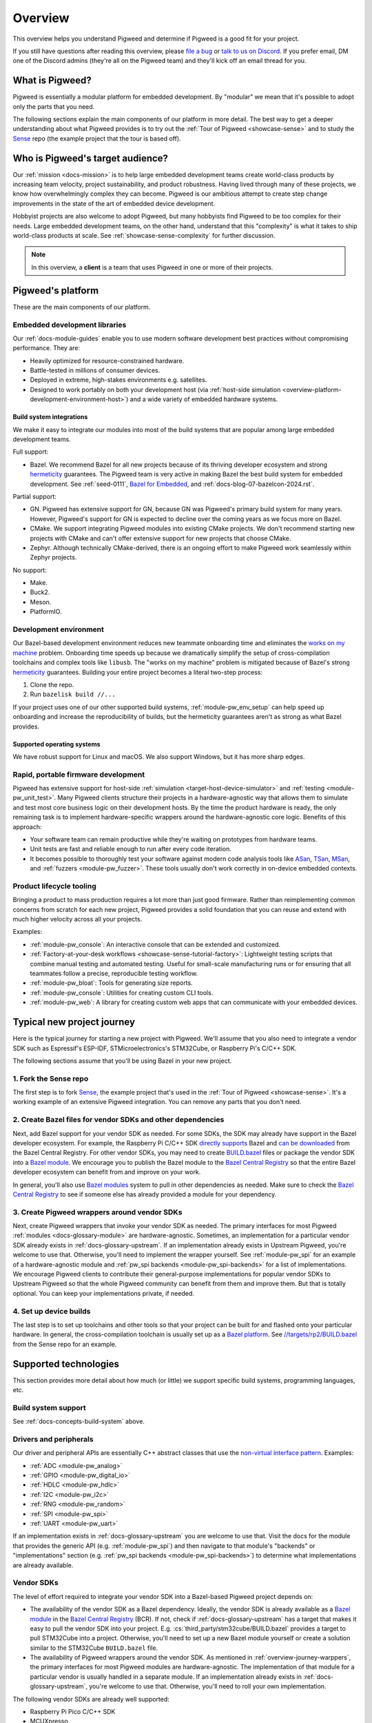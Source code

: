 .. _overview:

========
Overview
========
.. _file a bug: https://pwbug.dev
.. _talk to us on Discord: https://discord.gg/M9NSeTA
.. _Bazel for Embedded: https://blog.bazel.build/2024/08/08/bazel-for-embedded.html
.. _AOSP: https://source.android.com
.. _official supported versions: https://devguide.python.org/versions/
.. _hermetic: https://bazel.build/basics/hermeticity
.. _libusb: https://libusb.info/
.. _hermeticity: https://bazel.build/basics/hermeticity
.. _works on my machine: https://www.daytona.io/definitions/w/works-on-my-machine-syndrome
.. _ASan: https://clang.llvm.org/docs/AddressSanitizer.html
.. _TSan: https://clang.llvm.org/docs/ThreadSanitizer.html
.. _MSan: https://clang.llvm.org/docs/MemorySanitizer.html
.. _Sense: https://cs.opensource.google/pigweed/showcase/sense
.. _BUILD.bazel: https://bazel.build/concepts/build-files
.. _Bazel modules: https://bazel.build/external/module
.. _Bazel module: https://bazel.build/external/module
.. inclusive-language: disable
.. _directly supports: https://github.com/raspberrypi/pico-sdk/blob/master/MODULE.bazel
.. inclusive-language: enable
.. _can be downloaded: https://registry.bazel.build/modules/pico-sdk
.. _non-virtual interface pattern: https://en.wikipedia.org/wiki/Non-virtual_interface_pattern
.. _Bazel Central Registry: https://registry.bazel.build/
.. _Bazel platform: http://bazel.build/extending/platforms
.. _//targets/rp2/BUILD.bazel: https://cs.opensource.google/pigweed/showcase/sense/+/main:targets/rp2/BUILD.bazel
.. _pico-sdk: https://registry.bazel.build/modules/pico-sdk

This overview helps you understand Pigweed and determine if Pigweed is a
good fit for your project.

If you still have questions after reading this overview, please `file a bug`_
or `talk to us on Discord`_. If you prefer email, DM one of the Discord admins
(they're all on the Pigweed team) and they'll kick off an email thread for you.

.. _overview-what:

----------------
What is Pigweed?
----------------
Pigweed is essentially a modular platform for embedded development. By
"modular" we mean that it's possible to adopt only the parts that you need.

The following sections explain the main components of our platform in more
detail. The best way to get a deeper understanding about what Pigweed provides is to
try out the :ref:`Tour of Pigweed <showcase-sense>` and to study the
`Sense`_ repo (the example project that the tour is based off).

.. _overview-who:

---------------------------------
Who is Pigweed's target audience?
---------------------------------
Our :ref:`mission <docs-mission>` is to help large embedded development teams
create world-class products by increasing team velocity, project
sustainability, and product robustness. Having lived through many of these
projects, we know how overwhelmingly complex they can become. Pigweed is
our ambitious attempt to create step change improvements in the state of
the art of embedded device development.

Hobbyist projects are also welcome to adopt Pigweed, but many hobbyists find
Pigweed to be too complex for their needs. Large embedded development teams, on
the other hand, understand that this "complexity" is what it takes to ship
world-class products at scale. See :ref:`showcase-sense-complexity` for
further discussion.

.. note::

   In this overview, a **client** is a team that uses Pigweed in one or
   more of their projects.

.. _overview-platform:

------------------
Pigweed's platform
------------------
These are the main components of our platform.

.. _docs-concepts-embedded-development-libraries:

Embedded development libraries
==============================
Our :ref:`docs-module-guides` enable you to use modern software development
best practices without compromising performance. They are:

* Heavily optimized for resource-constrained hardware.
* Battle-tested in millions of consumer devices.
* Deployed in extreme, high-stakes environments e.g. satellites.
* Designed to work portably on both your development host (via
  :ref:`host-side simulation <overview-platform-development-environment-host>`)
  and a wide variety of embedded hardware systems.

.. _docs-concepts-build-system:

Build system integrations
-------------------------
We make it easy to integrate our modules into most of the build systems
that are popular among large embedded development teams.

Full support:

* Bazel. We recommend Bazel for all new projects because of its thriving
  developer ecosystem and strong `hermeticity`_ guarantees. The Pigweed team
  is very active in making Bazel the best build system for embedded
  development. See :ref:`seed-0111`, `Bazel for Embedded`_, and
  :ref:`docs-blog-07-bazelcon-2024.rst`.

Partial support:

* GN. Pigweed has extensive support for GN, because GN was Pigweed's primary
  build system for many years. However, Pigweed's support for GN is expected
  to decline over the coming years as we focus more on Bazel.

* CMake. We support integrating Pigweed modules into existing CMake projects.
  We don't recommend starting new projects with CMake and can't offer extensive
  support for new projects that choose CMake.

* Zephyr. Although technically CMake-derived, there is an ongoing effort
  to make Pigweed work seamlessly within Zephyr projects.

No support:

* Make.
* Buck2.
* Meson.
* PlatformIO.

.. _docs-concepts-development-environment:

Development environment
=======================
Our Bazel-based development environment reduces new teammate onboarding time
and eliminates the `works on my machine`_ problem. Onboarding time speeds up
because we dramatically simplify the setup of cross-compilation toolchains and
complex tools like ``libusb``. The "works on my machine" problem is mitigated
because of Bazel's strong `hermeticity`_ guarantees. Building your entire
project becomes a literal two-step process:

#. Clone the repo.
#. Run ``bazelisk build //...``

If your project uses one of our other supported build systems,
:ref:`module-pw_env_setup` can help speed up onboarding and
increase the reproducibility of builds, but the hermeticity
guarantees aren't as strong as what Bazel provides.

Supported operating systems
---------------------------
We have robust support for Linux and macOS. We also support Windows, but it
has more sharp edges.

.. _overview-platform-development-environment-host:

Rapid, portable firmware development
====================================
Pigweed has extensive support for host-side :ref:`simulation
<target-host-device-simulator>` and :ref:`testing <module-pw_unit_test>`. Many
Pigweed clients structure their projects in a hardware-agnostic way that allows
them to simulate and test most core business logic on their development hosts.
By the time the product hardware is ready, the only remaining task is to implement
hardware-specific wrappers around the hardware-agnostic core logic.
Benefits of this approach:

* Your software team can remain productive while they're waiting on prototypes
  from hardware teams.
* Unit tests are fast and reliable enough to run after every code iteration.
* It becomes possible to thoroughly test your software against modern code
  analysis tools like `ASan`_, `TSan`_, `MSan`_, and
  :ref:`fuzzers <module-pw_fuzzer>`.  These tools usually don't work correctly in
  on-device embedded contexts.

Product lifecycle tooling
=========================
Bringing a product to mass production requires a lot more than just good
firmware. Rather than reimplementing common concerns from scratch for each new
project, Pigweed provides a solid foundation that you can reuse and extend with
much higher velocity across all your projects.

Examples:

* :ref:`module-pw_console`: An interactive console that can be extended
  and customized.
* :ref:`Factory-at-your-desk workflows <showcase-sense-tutorial-factory>`:
  Lightweight testing scripts that combine manual testing and automated
  testing. Useful for small-scale manufacturing runs or for ensuring that
  all teammates follow a precise, reproducible testing workflow.
* :ref:`module-pw_bloat`: Tools for generating size reports.
* :ref:`module-pw_console`: Utilities for creating custom CLI tools.
* :ref:`module-pw_web`: A library for creating custom web apps that
  can communicate with your embedded devices.

.. _overview-journey:

---------------------------
Typical new project journey
---------------------------
Here is the typical journey for starting a new project with Pigweed.  We'll
assume that you also need to integrate a vendor SDK such as Espressif's
ESP-IDF, STMicroelectronics's STM32Cube, or Raspberry Pi's C/C++ SDK.

The following sections assume that you'll be using Bazel in your new project.

1. Fork the Sense repo
======================
The first step is to fork `Sense`_, the example project that's used in the
:ref:`Tour of Pigweed <showcase-sense>`. It's a working example of an extensive
Pigweed integration. You can remove any parts that you don't need.

2. Create Bazel files for vendor SDKs and other dependencies
============================================================
Next, add Bazel support for your vendor SDK as needed. For some SDKs, the SDK
may already have support in the Bazel developer ecosystem. For example, the
Raspberry Pi C/C++ SDK `directly supports`_ Bazel and `can be downloaded`_ from
the Bazel Central Registry. For other vendor SDKs, you may need to
create `BUILD.bazel`_ files or package the vendor SDK into a `Bazel module`_.
We encourage you to publish the Bazel module to the `Bazel Central Registry`_
so that the entire Bazel developer ecosystem can benefit from and improve on
your work.

In general, you'll also use `Bazel modules`_ system to pull in other
dependencies as needed. Make sure to check the `Bazel Central Registry`_
to see if someone else has already provided a module for your dependency.

.. _overview-journey-warppers:

3. Create Pigweed wrappers around vendor SDKs
=============================================
Next, create Pigweed wrappers that invoke your vendor SDK as needed.  The
primary interfaces for most Pigweed :ref:`modules <docs-glossary-module>` are
hardware-agnostic. Sometimes, an implementation for a particular vendor SDK
already exists in :ref:`docs-glossary-upstream`. If an implementation already
exists in Upstream Pigweed, you're welcome to use that. Otherwise, you'll need
to implement the wrapper yourself. See :ref:`module-pw_spi` for an example of a
hardware-agnostic module and :ref:`pw_spi backends <module-pw_spi-backends>`
for a list of implementations.  We encourage Pigweed clients to contribute
their general-purpose implementations for popular vendor SDKs to Upstream
Pigweed so that the whole Pigweed community can benefit from them and improve
them. But that is totally optional. You can keep your implementations
private, if needed.

4. Set up device builds
=======================
The last step is to set up toolchains and other tools so that your project
can be built for and flashed onto your particular hardware. In general,
the cross-compilation toolchain is usually set up as a `Bazel platform`_.
See `//targets/rp2/BUILD.bazel`_ from the Sense repo for an example.

----------------------
Supported technologies
----------------------
This section provides more detail about how much (or little) we support
specific build systems, programming languages, etc.

Build system support
====================
See :ref:`docs-concepts-build-system` above.

Drivers and peripherals
=======================
Our driver and peripheral APIs are essentially C++ abstract classes that use
the `non-virtual interface pattern`_. Examples:

* :ref:`ADC <module-pw_analog>`
* :ref:`GPIO <module-pw_digital_io>`
* :ref:`HDLC <module-pw_hdlc>`
* :ref:`I2C <module-pw_i2c>`
* :ref:`RNG <module-pw_random>`
* :ref:`SPI <module-pw_spi>`
* :ref:`UART <module-pw_uart>`

If an implementation exists in :ref:`docs-glossary-upstream` you are welcome to
use that. Visit the docs for the module that provides the generic API (e.g.
:ref:`module-pw_spi`) and then navigate to that module's "backends" or
"implementations" section (e.g. :ref:`pw_spi backends <module-pw_spi-backends>`)
to determine what implementations are already available.

Vendor SDKs
===========
The level of effort required to integrate your vendor SDK into a
Bazel-based Pigweed project depends on:

* The availability of the vendor SDK as a Bazel dependency. Ideally, the
  vendor SDK is already available as a `Bazel module`_ in the
  `Bazel Central Registry`_ (BCR). If not, check if :ref:`docs-glossary-upstream`
  has a target that makes it easy to pull the vendor SDK into your project.
  E.g. :cs:`third_party/stm32cube/BUILD.bazel` provides a target to pull
  STM32Cube into a project. Otherwise, you'll need to set up a
  new Bazel module yourself or create a solution similar to the
  STM32Cube ``BUILD.bazel`` file.

* The availability of Pigweed wrappers around the vendor SDK. As mentioned in
  :ref:`overview-journey-warppers`, the primary interfaces for most Pigweed
  modules are hardware-agnostic. The implementation of that module for
  a particular vendor is usually handled in a separate module. If an
  implementation already exists in :ref:`docs-glossary-upstream`, you're
  welcome to use that. Otherwise, you'll need to roll your own implementation.

The following vendor SDKs are already well supported:

* Raspberry Pi Pico C/C++ SDK
* MCUXpresso
* STM32Cube

Bluetooth
=========
Multiple Pigweed modules provide Bluetooth-related functionality:

* :ref:`module-pw_bluetooth_sapphire`: A full central/peripheral-certified
  Bluetooth stack that has been deployed on millions of consumer devices.
  It's an AP-sized Bluetooth stack that's been made portable but isn't
  yet extensively size-optimized.

* :ref:`module-pw_bluetooth`: A BLE-only API that provides a generic
  interface for Bluetooth that can be implemented by different stacks.
  ``pw_bluetooth_sapphire`` implements this stack but there are also
  wrappers for other stacks. Not all of these other wrappers are public yet.

* :ref:`module-pw_bluetooth_proxy`: Enables proxying Bluetooth packets
  and rerouting L2CAP channels to low-power islands.

Language support
================

C++
---
Pigweed has an extensive collection of C++ libraries. See :ref:`docs-module-guides`.
All Pigweed code requires C++17 and is fully compatible with C++20. We expect to
support C++ indefinitely.

Rust
----
Pigweed incrementally adds Rust support for any given module based on client needs.
We plan on growing our Rust support extensively over the next few years. We expect
to support Rust (alongside C++) indefinitely.

.. _docs-concepts-python-version:

Python
------
Python is Pigweed's primary language for scripting tasks. Some Pigweed modules,
such as :ref:`module-pw_console`, can be extended with custom scripts. These
scripts almost always must be written in Python.

Pigweed officially supports Python 3.10 and 3.11. Moving forward, Pigweed will
follow Python's `official supported versions`_. Pigweed will drop support for
Python versions as they reach end-of-life.

Other languages
---------------
Support for other languages are added on a case-by-case basis, depending
on client needs.

----------
Next steps
----------
* The best way to get a deeper understanding about what Pigweed provides is to
  try out the :ref:`Tour of Pigweed <showcase-sense>` and to study the `Sense`_
  (the example project that the tour is based off).

* If you still have questions, please `file a bug`_ or
  `talk to us on Discord`_. If you prefer email, DM one of the Discord
  admins (they're all on the Pigweed team) and they'll kick off an email
  thread for you.
